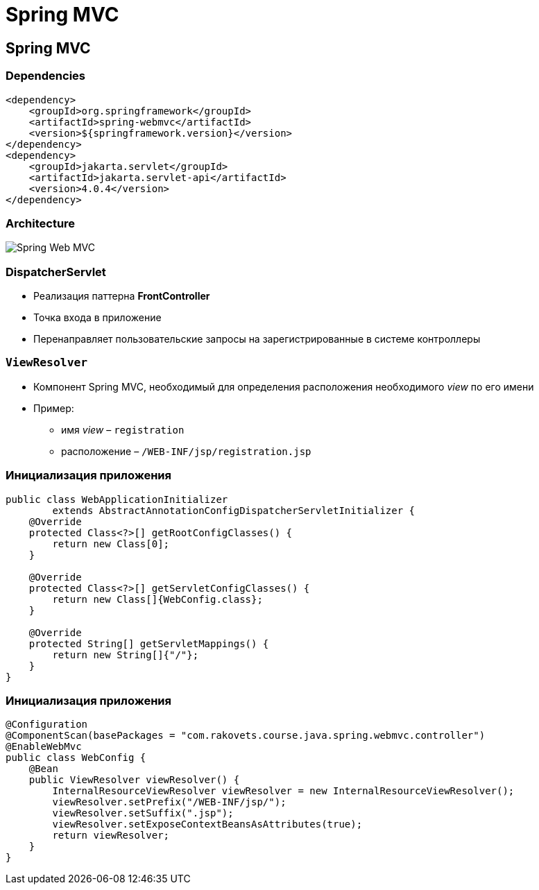 = Spring MVC

== Spring MVC

=== Dependencies

[source,xml]
----
<dependency>
    <groupId>org.springframework</groupId>
    <artifactId>spring-webmvc</artifactId>
    <version>${springframework.version}</version>
</dependency>
<dependency>
    <groupId>jakarta.servlet</groupId>
    <artifactId>jakarta.servlet-api</artifactId>
    <version>4.0.4</version>
</dependency>
----

=== Architecture

image:/res/img/java/spring/webmvc/architecture.png[Spring Web MVC]

=== DispatcherServlet

[.step]
* Реализация паттерна *FrontController*
* Точка входа в приложение
* Перенаправляет пользовательские запросы на зарегистрированные в системе контроллеры

=== `ViewResolver`

[.step]
* Компонент Spring MVC, необходимый для определения расположения необходимого _view_ по его имени
* Пример:
[.step]
** имя _view_ – `registration`
** расположение – `/WEB-INF/jsp/registration.jsp`

=== Инициализация приложения

[source,java]
----
public class WebApplicationInitializer 
        extends AbstractAnnotationConfigDispatcherServletInitializer {
    @Override
    protected Class<?>[] getRootConfigClasses() {
        return new Class[0];
    }

    @Override
    protected Class<?>[] getServletConfigClasses() {
        return new Class[]{WebConfig.class};
    }

    @Override
    protected String[] getServletMappings() {
        return new String[]{"/"};
    }
}
----

=== Инициализация приложения

[source,java]
----
@Configuration
@ComponentScan(basePackages = "com.rakovets.course.java.spring.webmvc.controller")
@EnableWebMvc
public class WebConfig {
    @Bean
    public ViewResolver viewResolver() {
        InternalResourceViewResolver viewResolver = new InternalResourceViewResolver();
        viewResolver.setPrefix("/WEB-INF/jsp/");
        viewResolver.setSuffix(".jsp");
        viewResolver.setExposeContextBeansAsAttributes(true);
        return viewResolver;
    }
}
----